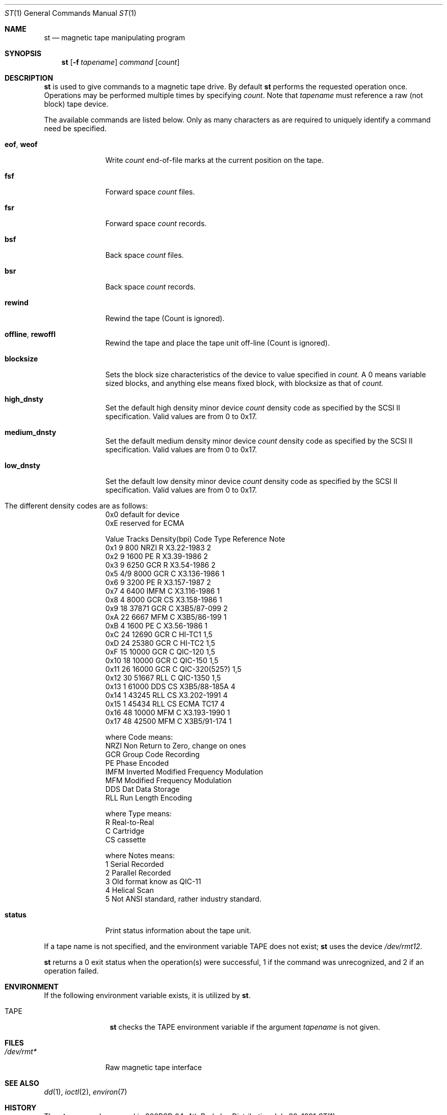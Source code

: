 .\" Copyright (c) 1981, 1990 The Regents of the University of California.
.\" All rights reserved.
.\"
.\"
.\" Redistribution and use in source and binary forms, with or without
.\" modification, are permitted provided that the following conditions
.\" are met:
.\" 1. Redistributions of source code must retain the above copyright
.\"    notice, this list of conditions and the following disclaimer.
.\" 2. Redistributions in binary form must reproduce the above copyright
.\"    notice, this list of conditions and the following disclaimer in the
.\"    documentation and/or other materials provided with the distribution.
.\" 3. All advertising materials mentioning features or use of this software
.\"    must display the following acknowledgement:
.\"	This product includes software developed by the University of
.\"	California, Berkeley and its contributors.
.\" 4. Neither the name of the University nor the names of its contributors
.\"    may be used to endorse or promote products derived from this software
.\"    without specific prior written permission.
.\"
.\" THIS SOFTWARE IS PROVIDED BY THE REGENTS AND CONTRIBUTORS ``AS IS'' AND
.\" ANY EXPRESS OR IMPLIED WARRANTIES, INCLUDING, BUT NOT LIMITED TO, THE
.\" IMPLIED WARRANTIES OF MERCHANTABILITY AND FITNESS FOR A PARTICULAR PURPOSE
.\" ARE DISCLAIMED.  IN NO EVENT SHALL THE REGENTS OR CONTRIBUTORS BE LIABLE
.\" FOR ANY DIRECT, INDIRECT, INCIDENTAL, SPECIAL, EXEMPLARY, OR CONSEQUENTIAL
.\" DAMAGES (INCLUDING, BUT NOT LIMITED TO, PROCUREMENT OF SUBSTITUTE GOODS
.\" OR SERVICES; LOSS OF USE, DATA, OR PROFITS; OR BUSINESS INTERRUPTION)
.\" HOWEVER CAUSED AND ON ANY THEORY OF LIABILITY, WHETHER IN CONTRACT, STRICT
.\" LIABILITY, OR TORT (INCLUDING NEGLIGENCE OR OTHERWISE) ARISING IN ANY WAY
.\" OUT OF THE USE OF THIS SOFTWARE, EVEN IF ADVISED OF THE POSSIBILITY OF
.\" SUCH DAMAGE.
.\"
.\"	@(#)mt.1	6.7 (Berkeley) 7/28/91
.\"
.Dd July 28, 1991
.Dt ST 1
.Os BSD 4
.Sh NAME
.Nm st
.Nd magnetic tape manipulating program
.Sh SYNOPSIS
.Nm st
.Op Fl f Ar tapename
.Ar command
.Op Ar count
.Sh DESCRIPTION
.Nm St
is used to give commands to a magnetic tape drive.
By default
.Nm st
performs the requested operation once.  Operations
may be performed multiple times by specifying
.Ar count  .
Note
that
.Ar tapename
must reference a raw (not block) tape device.
.Pp
The available commands are listed below.  Only as many
characters as are required to uniquely identify a command
need be specified.
.Bl -tag -width "eof, weof"
.It Cm eof , weof
Write
.Ar count
end-of-file marks at the current position on the tape.
.It Cm fsf
Forward space
.Ar count
files.
.It Cm fsr
Forward space
.Ar count
records.
.It Cm bsf
Back space
.Ar count
files.
.It Cm bsr
Back space
.Ar count
records.
.It Cm rewind
Rewind the tape
(Count is ignored).
.It Cm offline , rewoffl
Rewind the tape and place the tape unit off-line
(Count is ignored).
.It Cm blocksize
Sets the block size characteristics of the device to value specified in
.Ar count.
A 0 means variable sized blocks, and anything else means fixed block, 
with blocksize as that of
.Ar count.
.It Cm high_dnsty
Set the default high density minor device 
.Ar count
density code as specified by the SCSI II specification. Valid values
are from 0  to 0x17.
.It Cm medium_dnsty
Set the default medium density minor device 
.Ar count
density code as specified by the SCSI II specification. Valid values
are from 0  to 0x17.
.It Cm low_dnsty
Set the default low density minor device 
.Ar count
density code as specified by the SCSI II specification. Valid values
are from 0  to 0x17.
.It The different density codes are as follows:
0x0	default for device
.br
0xE	reserved for ECMA
.br

Value Tracks Density(bpi) Code Type  Reference     Note
.br
0x1     9       800       NRZI  R    X3.22-1983    2
.br
0x2     9      1600       PE    R    X3.39-1986    2
.br
0x3     9      6250       GCR   R    X3.54-1986    2
.br
0x5    4/9     8000       GCR   C    X3.136-1986   1
.br
0x6     9      3200       PE    R    X3.157-1987   2
.br
0x7     4      6400       IMFM  C    X3.116-1986   1
.br
0x8     4      8000       GCR   CS   X3.158-1986   1
.br
0x9    18     37871       GCR   C    X3B5/87-099   2
.br
0xA    22      6667       MFM   C    X3B5/86-199   1
.br
0xB     4      1600       PE    C    X3.56-1986    1
.br
0xC    24     12690       GCR   C    HI-TC1        1,5
.br
0xD    24     25380       GCR   C    HI-TC2        1,5
.br
0xF    15     10000       GCR   C    QIC-120       1,5
.br
0x10   18     10000       GCR   C    QIC-150       1,5
.br
0x11   26     16000       GCR   C    QIC-320(525?) 1,5
.br
0x12   30     51667       RLL   C    QIC-1350      1,5
.br
0x13    1     61000       DDS   CS    X3B5/88-185A 4
.br
0x14    1     43245       RLL   CS    X3.202-1991  4
.br
0x15    1     45434       RLL   CS    ECMA TC17    4
.br
0x16   48     10000       MFM   C     X3.193-1990  1
.br
0x17   48     42500       MFM   C     X3B5/91-174  1
.br

where Code means:
.br
NRZI	Non Return to Zero, change on ones
.br
GCR	Group Code Recording
.br
PE	Phase Encoded
.br
IMFM	Inverted Modified Frequency Modulation
.br
MFM	Modified Frequency Modulation
.br
DDS	Dat Data Storage
.br
RLL	Run Length Encoding
.br

where Type means:
.br
R	Real-to-Real
.br
C	Cartridge
.br
CS	cassette
.br

where Notes means:
.br
1	Serial Recorded
.br
2	Parallel Recorded
.br
3	Old format know as QIC-11
.br
4	Helical Scan
.br
5	Not ANSI standard, rather industry standard.
.br

.It Cm status
Print status information about the tape unit.
.El
.Pp
If a tape name is not specified, and the environment variable
.Ev TAPE
does not exist;
.Nm st
uses the device
.Pa /dev/rmt12 .
.Pp
.Nm St
returns a 0 exit status when the operation(s) were successful,
1 if the command was unrecognized, and 2 if an operation failed.
.Sh ENVIRONMENT
If the following environment variable exists, it is utilized by
.Nm st .
.Bl -tag -width Fl
.It Ev TAPE
.Nm St
checks the
.Ev TAPE
environment variable if the
argument
.Ar tapename
is not given.
.Sh FILES
.Bl -tag -width /dev/rmt* -compact
.It Pa /dev/rmt*
Raw magnetic tape interface
.El
.Sh SEE ALSO
.\".Xr mtio 4 ,
.Xr dd 1 ,
.Xr ioctl 2 ,
.Xr environ 7
.Sh HISTORY
The
.Nm st
command appeared in 386BSD 0.1.

.\" mt.1: mtio(4) missing
